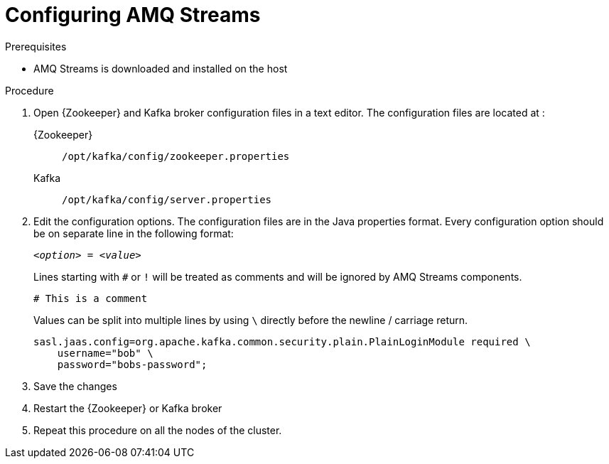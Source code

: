 // Module included in the following assemblies:
//
// assembly-getting-started.adoc

[id='proc-configuring-amq-streams-{context}']

= Configuring AMQ Streams

.Prerequisites

* AMQ Streams is downloaded and installed on the host

.Procedure

. Open {Zookeeper} and Kafka broker configuration files in a text editor. 
The configuration files are located at :
+
{Zookeeper}:: `/opt/kafka/config/zookeeper.properties`
Kafka:: `/opt/kafka/config/server.properties`

. Edit the configuration options.
The configuration files are in the Java properties format.
Every configuration option should be on separate line in the following format:
+
[source,subs=+quotes]
_<option>_ = _<value>_
+
Lines starting with `#` or `!` will be treated as comments and will be ignored by AMQ Streams components.
+
[source,subs=+quotes]
# This is a comment
+
Values can be split into multiple lines by using `\` directly before the newline / carriage return.
+
[source,subs=+quotes]
sasl.jaas.config=org.apache.kafka.common.security.plain.PlainLoginModule required \
    username="bob" \
    password="bobs-password";

. Save the changes

. Restart the {Zookeeper} or Kafka broker

. Repeat this procedure on all the nodes of the cluster.